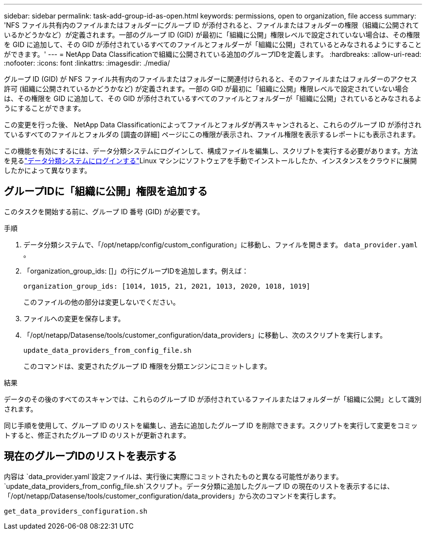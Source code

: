 ---
sidebar: sidebar 
permalink: task-add-group-id-as-open.html 
keywords: permissions, open to organization, file access 
summary: 'NFS ファイル共有内のファイルまたはフォルダーにグループ ID が添付されると、ファイルまたはフォルダーの権限（組織に公開されているかどうかなど）が定義されます。一部のグループ ID (GID) が最初に「組織に公開」権限レベルで設定されていない場合は、その権限を GID に追加して、その GID が添付されているすべてのファイルとフォルダーが「組織に公開」されているとみなされるようにすることができます。' 
---
= NetApp Data Classificationで組織に公開されている追加のグループIDを定義します。
:hardbreaks:
:allow-uri-read: 
:nofooter: 
:icons: font
:linkattrs: 
:imagesdir: ./media/


[role="lead"]
グループ ID (GID) が NFS ファイル共有内のファイルまたはフォルダーに関連付けられると、そのファイルまたはフォルダーのアクセス許可 (組織に公開されているかどうかなど) が定義されます。一部の GID が最初に「組織に公開」権限レベルで設定されていない場合は、その権限を GID に追加して、その GID が添付されているすべてのファイルとフォルダーが「組織に公開」されているとみなされるようにすることができます。

この変更を行った後、 NetApp Data Classificationによってファイルとフォルダが再スキャンされると、これらのグループ ID が添付されているすべてのファイルとフォルダの [調査の詳細] ページにこの権限が表示され、ファイル権限を表示するレポートにも表示されます。

この機能を有効にするには、データ分類システムにログインして、構成ファイルを編集し、スクリプトを実行する必要があります。方法を見るlink:reference-log-in-to-instance.html["データ分類システムにログインする"]Linux マシンにソフトウェアを手動でインストールしたか、インスタンスをクラウドに展開したかによって異なります。



== グループIDに「組織に公開」権限を追加する

このタスクを開始する前に、グループ ID 番号 (GID) が必要です。

.手順
. データ分類システムで、「/opt/netapp/config/custom_configuration」に移動し、ファイルを開きます。 `data_provider.yaml` 。
. 「organization_group_ids: []」の行にグループIDを追加します。例えば：
+
 organization_group_ids: [1014, 1015, 21, 2021, 1013, 2020, 1018, 1019]
+
このファイルの他の部分は変更しないでください。

. ファイルへの変更を保存します。
. 「/opt/netapp/Datasense/tools/customer_configuration/data_providers」に移動し、次のスクリプトを実行します。
+
 update_data_providers_from_config_file.sh
+
このコマンドは、変更されたグループ ID 権限を分類エンジンにコミットします。



.結果
データのその後のすべてのスキャンでは、これらのグループ ID が添付されているファイルまたはフォルダーが「組織に公開」として識別されます。

同じ手順を使用して、グループ ID のリストを編集し、過去に追加したグループ ID を削除できます。スクリプトを実行して変更をコミットすると、修正されたグループ ID のリストが更新されます。



== 現在のグループIDのリストを表示する

内容は `data_provider.yaml`設定ファイルは、実行後に実際にコミットされたものと異なる可能性があります。 `update_data_providers_from_config_file.sh`スクリプト。データ分類に追加したグループ ID の現在のリストを表示するには、「/opt/netapp/Datasense/tools/customer_configuration/data_providers」から次のコマンドを実行します。

 get_data_providers_configuration.sh